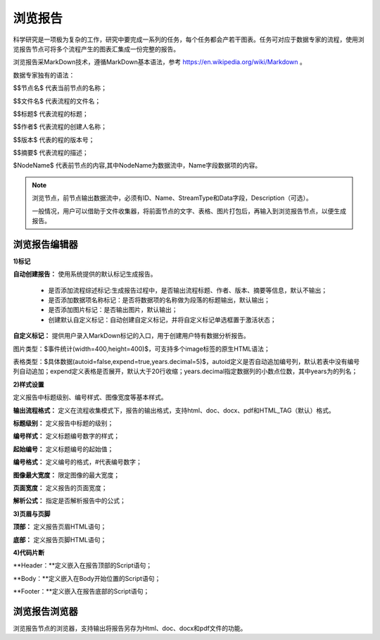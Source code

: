 ﻿浏览报告
=====================
科学研究是一项极为复杂的工作，研究中要完成一系列的任务，每个任务都会产若干图表。任务可对应于数据专家的流程，使用浏览报告节点可将多个流程产生的图表汇集成一份完整的报告。

浏览报告采MarkDown技术，遵循MarkDown基本语法，参考 https://en.wikipedia.org/wiki/Markdown 。

数据专家独有的语法：

$$节点名$  代表当前节点的名称；

$$文件名$  代表流程的文件名；

$$标题$	   代表流程的标题；

$$作者$    代表流程的创建人名称；

$$版本$    代表的程的版本号；

$$摘要$    代表流程的描述；

$NodeName$     代表前节点的内容,其中NodeName为数据流中，Name字段数据项的内容。

.. note::
   浏览节点，前节点输出数据流中，必须有ID、Name、StreamType和Data字段，Description（可选）。
   
   一般情况，用户可以借助于文件收集器，将前面节点的文字、表格、图片打包后，再输入到浏览报告节点，以便生成报告。


浏览报告编辑器
-----------------

**1)标记**

**自动创建报告：** 使用系统提供的默认标记生成报告。

 * 是否添加流程综述标记:生成报告过程中，是否输出流程标题、作者、版本、摘要等信息，默认不输出；

 * 是否添加数据项名称标记：是否将数据项的名称做为段落的标题输出，默认输出；

 * 是否添加图片标记：是否输出图片，默认输出；

 * 创建默认自定义标记：自动创建自定义标记，并将自定义标记单选框置于激活状态；

**自定义标记：** 提供用户录入MarkDown标记的入口，用于创建用户特有数据分析报告。

图片类型：$事件统计(width=400,height=400)$，可支持多个image标签的原生HTML语法；

表格类型：$具体数据(autoid=false,expend=true,years.decimal=5)$，autoid定义是否自动追加编号列，默认若表中没有编号列自动追加；expend定义表格是否展开，默认大于20行收缩；years.decimal指定数据列的小数点位数，其中years为的列名；


**2)样式设置**

定义报告中标题级别、编号样式、图像宽度等基本样式。

**输出流程格式：** 定义在流程收集模式下，报告的输出格式，支持html、doc、docx、pdf和HTML_TAG（默认）格式。

**标题级别：** 定义报告中标题的级别；

**编号样式：** 定义标题编号数字的样式；

**起始编号：** 定义标题编号的起始值；

**编号格式：** 定义编号的格式，#代表编号数字；

**图像最大宽度：** 限定图像的最大宽度；

**页面宽度：** 定义报告的页面宽度；

**解析公式：** 指定是否解析报告中的公式；

 
**3)页眉与页脚**

**顶部：** 定义报告页眉HTML语句；

**底部：** 定义报告页脚HTML语句；

**4)代码片断**

**Header：**定义嵌入在报告顶部的Script语句；

**Body：**定义嵌入在Body开始位置的Script语句；

**Footer：**定义嵌入在报告底部的Script语句；


浏览报告浏览器
-----------------

浏览报告节点的浏览器，支持输出将报告另存为Html、doc、docx和pdf文件的功能。

